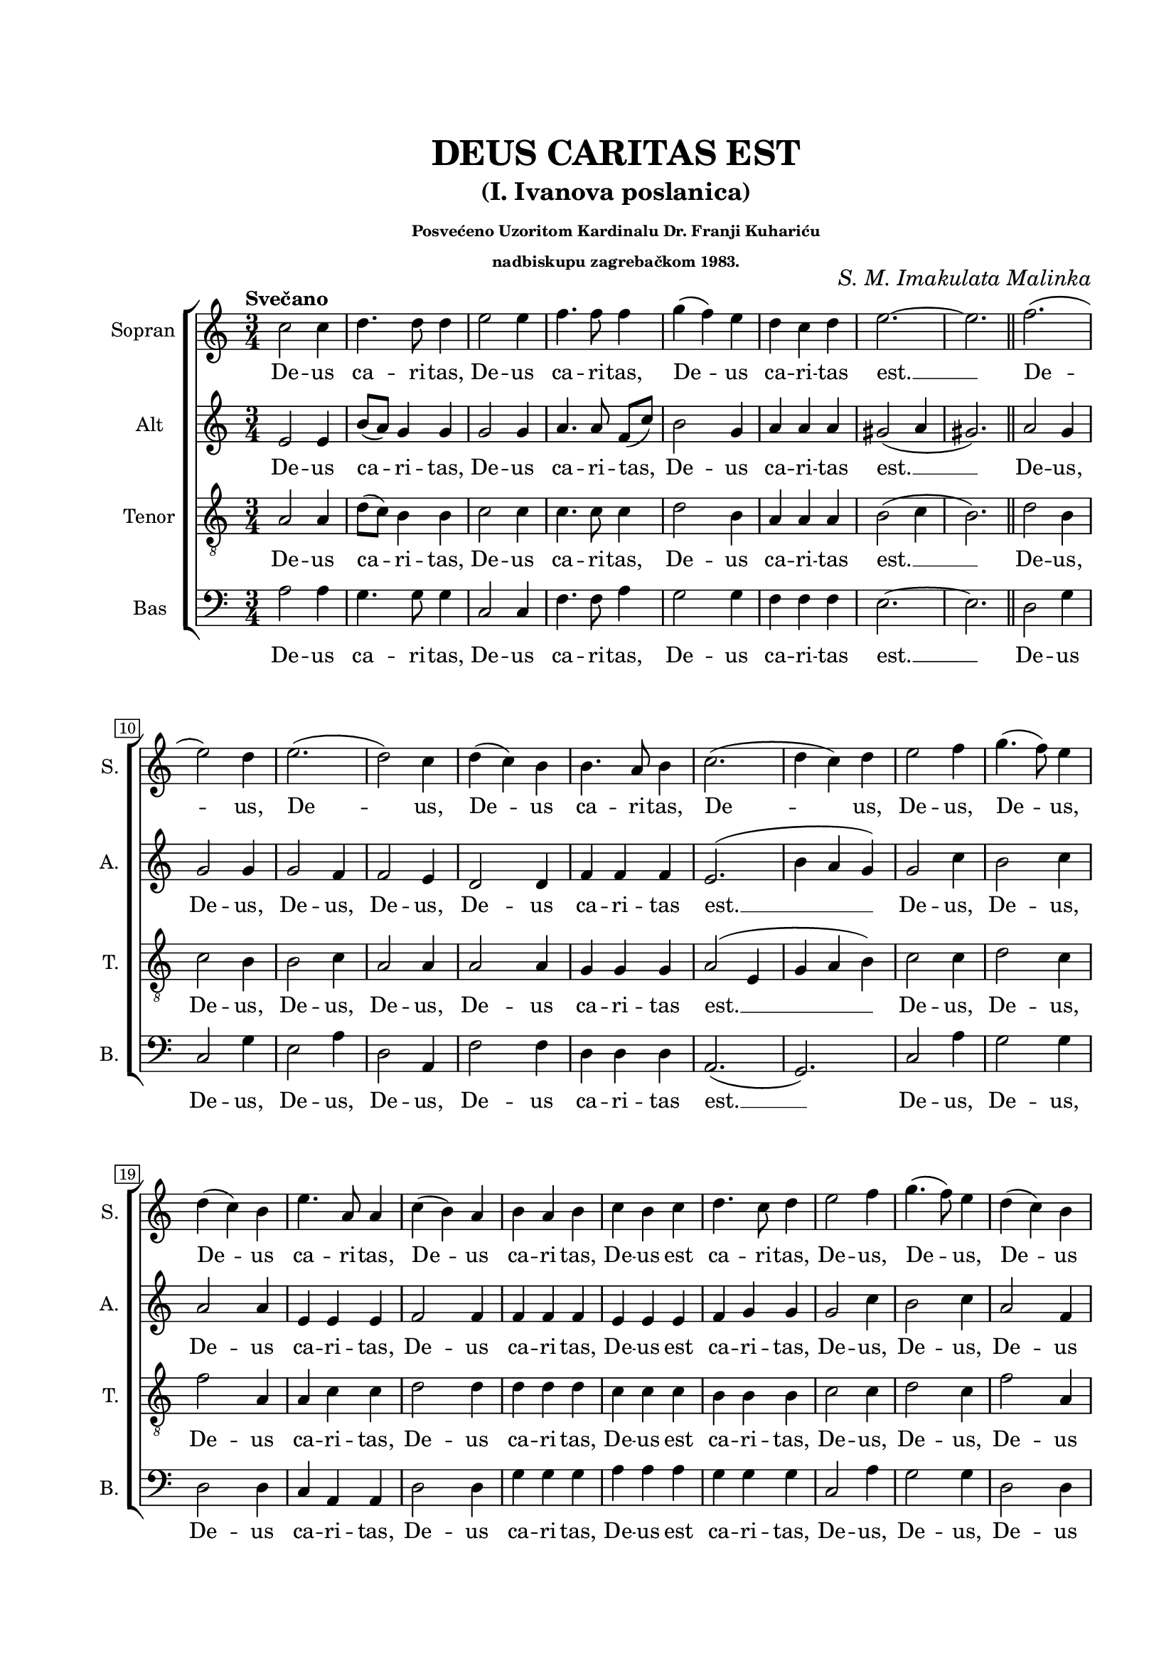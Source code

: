 \version "2.22.0"

\header {
  title = \markup \center-column {" " "DEUS CARITAS EST"}
  subtitle = \markup \center-column {" " "(I. Ivanova poslanica)"}
  subsubtitle = \markup \center-column \fontsize #-2 {
    " "
    "Posvećeno Uzoritom Kardinalu Dr. Franji Kuhariću"
    "nadbiskupu zagrebačkom 1983."
  }
  composer = \markup { \italic "S. M. Imakulata Malinka" }
  tagline = ##t
}

\paper {
  two-sided = ##t
  inner-margin = 2.5\cm
  outer-margin = 1.5\cm
  top-margin = 2\cm
  bottom-margin = 2\cm
}

global = {
   \key c \major
   \time 3/4
   \autoBeamOff
  \override Score.BarNumber.stencil
    = #(make-stencil-boxer 0.1 0.3 ly:text-interface::print)
}

sopran = \relative c {
  \tempo "Svečano"
  c''2 c4 | d4. d8 d4 | e2 e4 | f4. f8 f4 | g( f) e | d c d | e2.~ | e \bar "||" f2.( \break |
  e2) d4 | e2.( | d2) c4 | d( c) b | b4. a8 b4 | c2.( | d4 c) d | e2 f4 | g4.( f8) e4 \break |
  d4( c) b | e4. a,8 a4 | c( b) a | b a b | c b c | d4. c8 d4 | e2 f4 | g4.( f8) e4 | d( c) b \break |
  e4. a,8 a4 | c( b) a | g4. a8 b4 | a2.~ | a \bar "||" | \tempo "Poletno" e'4.( f8) e([ d)] | e4 a,2 | d8([ c)] b4( a) | b8([ c)] d2 \break |
  c8([ d)] e([ g)] e([ d)] | e4 a,8([ g)] a([ b)] | c b c([ a)] b([ c)] | d c d b c d | e2 e4 | e2.( | f \break |
  g2.) | a2. | r | r | r | r | r |
  r | r | r | e4.( f8) e([ d)] | e4( a,) b \break |
  c4. e8 c a | b4. d8 b g | a8([
  ^\markup { \italic "Usporiti......................................................" }
  b)] c2 | b8([ c)] d4 d | e2. \fermata \bar "|." |
}

alt = \relative c {
  e'2 e4 | b'8([ a)] g4 g | g2 g4 | a4. a8 f8([ c')] | b2 g4 | a a a | gis2( a4 | gis2.) | a2 g4 |
  g2 g4 | g2 f4 | f2 e4 | d2 d4 | f f f |e2.( | b'4 a g) | g2 c4 | b2 c4 |
  a2 a4 | e e e | f2 f4 | f f f | e e e | f g g | g2 c4 | b2 c4 | a2 f4 |
  e4 e e | f2 f4 | e4. e8 e4 | e2( f4 | e2.) | r | r | r | a4.( bes8) a([ g)] |
  a4 e2 | g8([ f)] e4( d) | e8([ f)] g2 | g4( f) a | g a2 | g8 a b4 g | a8 b c4 a |
  b8 c e4( b) | c2. | r | r | r | r | r \break |
  r | a4.( bes8) a([ g)] | a4 e2 | g8([ f g a)] g([ a)] | g2 f4 |
  e4. e8 e e | g4 f2 | e8([ d] a'4) g | f8([ e)] a4 f | e8([ a]~ a2) \fermata |
}

tenor = \relative c {
  \clef "treble_8"
  a'2 a4 | d8([ c)] b4 b | c2 c4 | c4. c8 c4 | d2 b4 | a a a | b2( c4 | b2.) | d2 b4 |
  c2 b4 | b2 c4 | a2 a4 | a2 a4 | g g g | a2( e4 | g a b) | c2 c4 | d2 c4 |
  f2 a,4 | a c c | d2 d4 | d d d | c c c | b b b | c2 c4 | d2 c4 | f2 a,4 |
  a4 c c | d2 d4 | b4. a8 g4 | c2( d4 | cis2.) | r | r | r | r |
  r | r | e4.( f8) e8([ d)] | e4 a,2 | c8 b c4 a | b8 c d4 b | c8 d e4 c |
  d8 e f4( d) | e2. | e4.( f8) e([ d)] | e4 a,2 | d8 c b4 a | g8 a b4 g | a8 b c4 a |
  b8 d d4 b | c2. | c | a2( b4 | c2) d4 |
  a4. a8 a a | d2. | c8 g e'2 | d8([ e)] f4 d | cis2. \fermata |
}

bas = \relative c {
  \clef bass
  a'2 a4 | g4. g8 g4 | c,2 c4 | f4. f8 a4 | g2 g4 | f f f | e2.~ | e | d2 g4 |
  c,2 g'4 | e2 a4 | d,2 a4 | f'2 f4 | d d d | a2.( | g) | c2 a'4 | g2 g4 |
  d2 d4 | c a a | d2 d4 | g g g | a a a | g g g | c,2 a'4 | g2 g4 | d2 d4 |
  c4 a a | d2 d4 | e4. e8 e4 | a,2.~ | a | r | r | r | r |
  r | r | r | r | r | r | r |
  r | a'4.( bes8) a8([ g)] | a4 e2 | g8 g e4 d | a b c8 d | e f g4 g | f8 g a4 a |
  g8 a b4( g) | a2. | a4.( bes8) a8([ g)] | a4( e) g8([ f)] | e4.( f8) e d | 
  c4 a4.( c8) | e4 g,4.( b8 | c8[ b)] a2 | d4 d d | a2. \fermata |
}

sopranText = \lyricmode {
  De -- us ca -- ri -- tas, De -- us ca -- ri -- tas,
  De -- us ca -- ri -- tas est. __
  De -- us, De -- us, De -- us ca -- ri -- tas,
  De -- us, De -- us, De -- us,
  De -- us ca -- ri -- tas, De -- us ca -- ri -- tas,
  De -- us est ca -- ri -- tas,
  De -- us, De -- us, De -- us ca -- ri -- tas,
  De -- us ca -- ri -- tas est. __
  Al -- le -- lu -- ia, Al -- le -- lu -- ia,
  Al -- le -- lu -- ia, Al -- le -- lu -- ia,
  Al -- le -- lu -- ia, Al -- le -- lu -- ia,
  Al -- le -- lu -- ia.
  Al -- le -- lu -- ia, Al -- le -- lu -- ia,
  Al -- le -- lu -- ia, Al -- le, Al -- le -- lu -- ia.
}

altText = \lyricmode {
  De -- us ca -- ri -- tas, De -- us ca -- ri -- tas,
  De -- us ca -- ri -- tas est. __
  De -- us, De -- us, De -- us, De -- us,
  De -- us ca -- ri -- tas est. __
  De -- us, De -- us,
  De -- us ca -- ri -- tas, De -- us ca -- ri -- tas,
  De -- us est ca -- ri -- tas,
  De -- us, De -- us, De -- us ca -- ri -- tas,
  De -- us ca -- ri -- tas est. __
  Al -- le -- lu -- ia, Al -- le -- lu -- ia,
  Al -- le -- lu -- ia, Al -- le -- lu -- ia,
  Al -- le -- lu -- ia, Al -- le -- lu -- ia.
  Al -- le -- lu -- ia, Al -- le -- lu -- ia,
  Al -- le -- lu -- ia, Al -- le -- lu -- ia,
  Al -- le -- lu -- ia. __
}

tenorText = \lyricmode {
  De -- us ca -- ri -- tas, De -- us ca -- ri -- tas,
  De -- us ca -- ri -- tas est. __
  De -- us, De -- us, De -- us, De -- us,
  De -- us ca -- ri -- tas est. __
  De -- us, De -- us,
  De -- us ca -- ri -- tas, De -- us ca -- ri -- tas,
  De -- us est ca -- ri -- tas,
  De -- us, De -- us, De -- us ca -- ri -- tas,
  De -- us ca -- ri -- tas est. __
  Al -- le -- lu -- ia, Al -- le -- lu -- ia,
  Al -- le -- lu -- ia, Al -- le -- lu -- ia,
  Al -- le -- lu -- ia, Al -- le -- lu -- ia,
  Al -- le -- lu -- ia, Al -- le -- lu -- ia,
  Al -- le -- lu -- ia, Al -- le -- lu -- ia,
  Al -- le -- lu -- ia, Al -- le -- lu -- ia,
  Al -- le -- lu -- ia, Al -- le -- lu -- ia.
}

basText = \lyricmode {
  De -- us ca -- ri -- tas, De -- us ca -- ri -- tas,
  De -- us ca -- ri -- tas est. __ De -- us
  De -- us, De -- us, De -- us,
  De -- us ca -- ri -- tas est. __
  De -- us, De -- us,
  De -- us ca -- ri -- tas, De -- us ca -- ri -- tas,
  De -- us est ca -- ri -- tas,
  De -- us, De -- us, De -- us ca -- ri -- tas,
  De -- us ca -- ri -- tas est. __
  Al -- le -- lu -- ia, Al -- le -- lu -- ia,
  Al -- le -- lu -- ia, Al -- le -- lu -- ia,
  Al -- le -- lu -- ia, Al -- le -- lu -- ia,
  Al -- le -- lu -- ia, __ Al -- le -- lu -- ia,
  Al -- le -- lu -- ia, Al -- le -- lu -- ia.
}

\score {

\new ChoirStaff <<
  \new Staff = "sopran"
  \with { instrumentName =  "Sopran " }
  \with { shortInstrumentName = "S. " }
  <<
    \new Voice = "sopran" {
      \set Staff.midiMaximumVolume = #0.7
      \global
      \sopran
    }
    \new Lyrics \lyricsto "sopran" {
      \sopranText
    }
  >>
  \new Staff = "alt"
  \with { instrumentName =  "Alt " }
  \with { shortInstrumentName = "A. " }
  <<
    \new Voice = "alt" {
      \set Staff.midiMaximumVolume = #0.7
      \global
      \alt
    }
    \new Lyrics \lyricsto "alt" {
      \altText
    }
  >>
  \new Staff = "tenor"
  \with { instrumentName =  "Tenor " }
  \with { shortInstrumentName = "T. " }
  <<
    \new Voice = "tenor" {
      \set Staff.midiMinimumVolume = #0.6
      \global
      \tenor
    }
    \new Lyrics \lyricsto "tenor" {
      \tenorText
    }
  >>
  \new Staff = "bas"
  \with { instrumentName =  "Bas " }
  \with { shortInstrumentName = "B. " }
  <<
    \new Voice = "bas" {
      \set Staff.midiMaximumVolume = #0.7
      \global
      \bas
    }
    \new Lyrics \lyricsto "bas" {
      \basText
    }
  >>
>>

\layout {
  indent = 1 \cm
  #(layout-set-staff-size 18)
}

%\midi {
%  \tempo 4 = 120
%}

}
